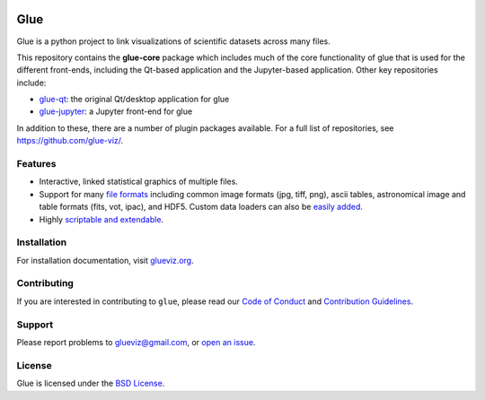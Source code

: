 |Actions Status| |Coverage Status| |DOI| |User mailing list| |Developer mailing list|

Glue
====

Glue is a python project to link visualizations of scientific datasets
across many files.

|Glue demo|

This repository contains the **glue-core** package which includes much of the core
functionality of glue that is used for the different front-ends, including the Qt-based
application and the Jupyter-based application. Other key repositories include:

* `glue-qt <https://github.com/astrofrog/glue-qt/>`_: the original Qt/desktop application for glue
* `glue-jupyter <https://github.com/astrofrog/glue-jupyter/>`_: a Jupyter front-end for glue

In addition to these, there are a number of plugin packages available. For a full list of repositories,
see https://github.com/glue-viz/.

Features
--------

-  Interactive, linked statistical graphics of multiple files.
-  Support for many `file
   formats <http://www.glueviz.org/en/latest/faq.html#what-data-formats-does-glue-understand>`__
   including common image formats (jpg, tiff, png), ascii tables,
   astronomical image and table formats (fits, vot, ipac), and HDF5.
   Custom data loaders can also be `easily
   added <http://www.glueviz.org/en/latest/customization.html#custom-data-loaders>`__.
-  Highly `scriptable and
   extendable <http://www.glueviz.org/en/latest/coding_with_glue.html>`__.

Installation
------------

For installation documentation, visit
`glueviz.org <http://glueviz.org>`__.

Contributing
------------

If you are interested in contributing to ``glue``, please read our
`Code of Conduct <https://github.com/glue-viz/.github/blob/master/CODE_OF_CONDUCT.md>`_
and `Contribution Guidelines <https://github.com/glue-viz/.github/blob/master/CONTRIBUTING.md>`_.

Support
-------

Please report problems to glueviz@gmail.com, or `open an
issue <https://github.com/glue-viz/glue/issues?state=open>`__.

License
-------

Glue is licensed under the `BSD
License <https://github.com/glue-viz/glue/blob/master/LICENSE>`__.

.. |Actions Status| image:: https://github.com/glue-viz/glue/actions/workflows/ci_workflows.yml/badge.svg
    :target: https://github.com/glue-viz/glue/actions
    :alt: Glue's GitHub Actions CI Status
.. |Coverage Status| image:: https://codecov.io/gh/glue-viz/glue/branch/master/graph/badge.svg
   :target: https://codecov.io/gh/glue-viz/glue
.. |DOI| image:: https://zenodo.org/badge/doi/10.5281/zenodo.13866.svg
   :target: http://dx.doi.org/10.5281/zenodo.13866
.. |User mailing list| image:: http://img.shields.io/badge/mailing%20list-users-green.svg?style=flat
   :target: https://groups.google.com/forum/#!forum/glue-viz
.. |Developer mailing list| image:: http://img.shields.io/badge/mailing%20list-development-green.svg?style=flat
   :target: https://groups.google.com/forum/#!forum/glue-viz-dev
.. |Glue demo| image:: https://raw.githubusercontent.com/glue-viz/glue-qt/main/doc/readme.gif
   :target: http://vimeo.com/53378575
